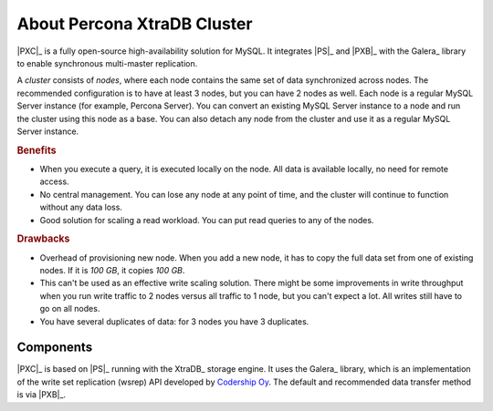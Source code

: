 .. _intro:

============================
About Percona XtraDB Cluster
============================

|PXC|_ is a fully open-source high-availability solution for MySQL.  It
integrates |PS|_ and |PXB|_ with the Galera_ library to enable synchronous
multi-master replication.

A *cluster* consists of *nodes*, where each node contains the same set of data
synchronized across nodes.  The recommended configuration is to have at least 3
nodes, but you can have 2 nodes as well.  Each node is a regular MySQL Server
instance (for example, Percona Server).  You can convert an existing MySQL
Server instance to a node and run the cluster using this node as a base.  You
can also detach any node from the cluster and use it as a regular MySQL Server
instance.

.. image:: _static/cluster-diagram1.png

.. rubric:: Benefits

* When you execute a query,
  it is executed locally on the node.
  All data is available locally, no need for remote access.

* No central management.
  You can lose any node at any point of time,
  and the cluster will continue to function without any data loss.

* Good solution for scaling a read workload.
  You can put read queries to any of the nodes.

.. rubric:: Drawbacks

* Overhead of provisioning new node. When you add a new node, it has to copy the
  full data set from one of existing nodes. If it is *100 GB*, it copies *100
  GB*.

* This can't be used as an effective write scaling solution.  There might be
  some improvements in write throughput when you run write traffic to 2 nodes
  versus all traffic to 1 node, but you can't expect a lot.  All writes still
  have to go on all nodes.

* You have several duplicates of data: for 3 nodes you have 3 duplicates.

Components
==========

|PXC|_ is based on |PS|_ running with the XtraDB_ storage engine.
It uses the Galera_ library,
which is an implementation of the write set replication (wsrep) API
developed by `Codership Oy <http://www.galeracluster.com/>`_.
The default and recommended data transfer method is via |PXB|_.
